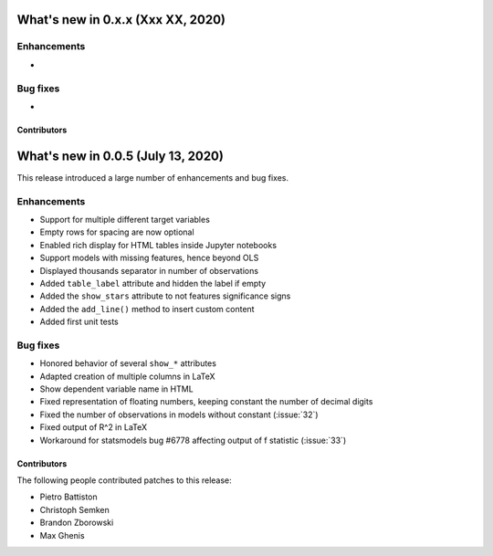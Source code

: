 What's new in 0.x.x (Xxx XX, 2020)
-----------------------------------

Enhancements
^^^^^^^^^^^^

- 


Bug fixes
^^^^^^^^^

- 


Contributors
~~~~~~~~~~~~




What's new in 0.0.5 (July 13, 2020)
-----------------------------------

This release introduced a large number of enhancements and bug fixes.

Enhancements
^^^^^^^^^^^^

- Support for multiple different target variables
- Empty rows for spacing are now optional
- Enabled rich display for HTML tables inside Jupyter notebooks
- Support models with missing features, hence beyond OLS
- Displayed thousands separator in number of observations
- Added ``table_label`` attribute and hidden the label if empty
- Added the ``show_stars`` attribute to not features significance signs
- Added the ``add_line()`` method to insert custom content
- Added first unit tests


Bug fixes
^^^^^^^^^

- Honored behavior of several ``show_*`` attributes
- Adapted creation of multiple columns in LaTeX
- Show dependent variable name in HTML
- Fixed representation of floating numbers, keeping constant the number of decimal digits
- Fixed the number of observations in models without constant (:issue:`32`)
- Fixed output of R^2 in LaTeX
- Workaround for statsmodels bug #6778 affecting output of f statistic (:issue:`33`)


Contributors
~~~~~~~~~~~~

The following people contributed patches to this release:

* Pietro Battiston
* Christoph Semken
* Brandon Zborowski
* Max Ghenis
